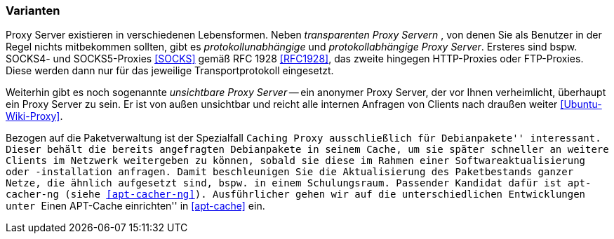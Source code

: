 // Datei: ./praxis/http-proxy/varianten.adoc

// Baustelle: Rohtext

[[http-proxy-varianten]]
=== Varianten ===

// Stichworte für den Index
(((Proxy, Caching Proxy)))
(((Proxy, SOCKS)))
(((Proxy, Varianten)))
(((Proxy Server, Caching Proxy)))
(((Proxy Server, SOCKS)))
(((Proxy Server, Varianten)))
Proxy Server existieren in verschiedenen Lebensformen. Neben
_transparenten Proxy Servern_ , von denen Sie als Benutzer in der Regel
nichts mitbekommen sollten, gibt es _protokollunabhängige_ und
_protokollabhängige Proxy Server_. Ersteres sind bspw. SOCKS4- und
SOCKS5-Proxies <<SOCKS>> gemäß RFC 1928 <<RFC1928>>, das zweite hingegen
HTTP-Proxies oder FTP-Proxies. Diese werden dann nur für das jeweilige
Transportprotokoll eingesetzt. 

Weiterhin gibt es noch sogenannte _unsichtbare Proxy Server_ -- ein 
anonymer Proxy Server, der vor Ihnen verheimlicht, überhaupt ein Proxy 
Server zu sein. Er ist von außen unsichtbar und reicht alle internen
Anfragen von Clients nach draußen weiter <<Ubuntu-Wiki-Proxy>>.

Bezogen auf die Paketverwaltung ist der Spezialfall ``Caching Proxy
ausschließlich für Debianpakete'' interessant. Dieser behält die bereits
angefragten Debianpakete in seinem Cache, um sie später schneller an
weitere Clients im Netzwerk weitergeben zu können, sobald sie diese im
Rahmen einer Softwareaktualisierung oder -installation anfragen. Damit
beschleunigen Sie die Aktualisierung des Paketbestands ganzer Netze, die
ähnlich aufgesetzt sind, bspw. in einem Schulungsraum. Passender Kandidat 
dafür ist `apt-cacher-ng` (siehe <<apt-cacher-ng>>). Ausführlicher gehen
wir auf die unterschiedlichen Entwicklungen unter ``Einen APT-Cache
einrichten'' in <<apt-cache>> ein.

// Datei (Ende): ./praxis/http-proxy/varianten.adoc
